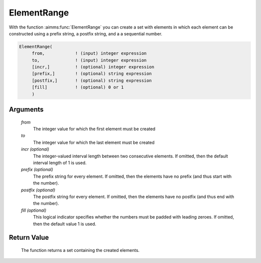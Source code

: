 .. aimms:function:: ElementRange(from, to[, incr][, prefix][, postfix][, fill])

.. _ElementRange:

ElementRange
============

With the function :aimms:func:`ElementRange` you can create a set with elements in
which each element can be constructed using a prefix string, a postfix
string, and a a sequential number.

.. code-block:: aimms

    ElementRange(
         from,            ! (input) integer expression
         to,              ! (input) integer expression
         [incr,]          ! (optional) integer expression
         [prefix,]        ! (optional) string expression
         [postfix,]       ! (optional) string expression
         [fill]           ! (optional) 0 or 1
         )

Arguments
---------

    *from*
        The integer value for which the first element must be created

    *to*
        The integer value for which the last element must be created

    *incr (optional)*
        The integer-valued interval length between two consecutive elements. If
        omitted, then the default interval length of 1 is used.

    *prefix (optional)*
        The prefix string for every element. If omitted, then the elements have
        no prefix (and thus start with the number).

    *postfix (optional)*
        The postfix string for every element. If omitted, then the elements have
        no postfix (and thus end with the number).

    *fill (optional)*
        This logical indicator specifies whether the numbers must be padded with
        leading zeroes. If omitted, then the default value 1 is used.

Return Value
------------

    The function returns a set containing the created elements.
